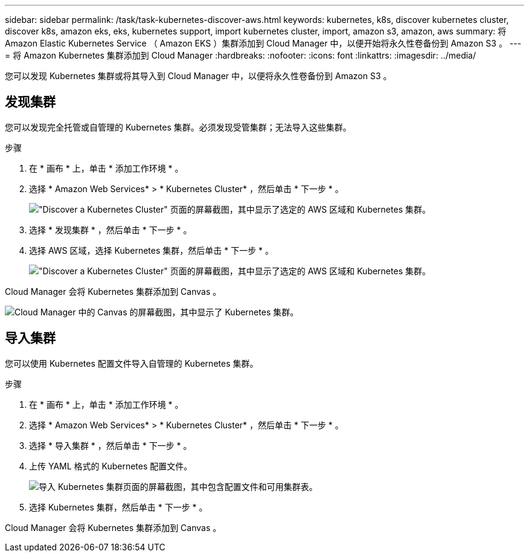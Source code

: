 ---
sidebar: sidebar 
permalink: /task/task-kubernetes-discover-aws.html 
keywords: kubernetes, k8s, discover kubernetes cluster, discover k8s, amazon eks, eks, kubernetes support, import kubernetes cluster, import, amazon s3, amazon, aws 
summary: 将 Amazon Elastic Kubernetes Service （ Amazon EKS ）集群添加到 Cloud Manager 中，以便开始将永久性卷备份到 Amazon S3 。 
---
= 将 Amazon Kubernetes 集群添加到 Cloud Manager
:hardbreaks:
:nofooter: 
:icons: font
:linkattrs: 
:imagesdir: ../media/


[role="lead"]
您可以发现 Kubernetes 集群或将其导入到 Cloud Manager 中，以便将永久性卷备份到 Amazon S3 。



== 发现集群

您可以发现完全托管或自管理的 Kubernetes 集群。必须发现受管集群；无法导入这些集群。

.步骤
. 在 * 画布 * 上，单击 * 添加工作环境 * 。
. 选择 * Amazon Web Services* > * Kubernetes Cluster* ，然后单击 * 下一步 * 。
+
image:screenshot-discover-kubernetes-aws-1.png["\"Discover a Kubernetes Cluster\" 页面的屏幕截图，其中显示了选定的 AWS 区域和 Kubernetes 集群。"]

. 选择 * 发现集群 * ，然后单击 * 下一步 * 。
. 选择 AWS 区域，选择 Kubernetes 集群，然后单击 * 下一步 * 。
+
image:screenshot-discover-kubernetes-aws-2.png["\"Discover a Kubernetes Cluster\" 页面的屏幕截图，其中显示了选定的 AWS 区域和 Kubernetes 集群。"]



Cloud Manager 会将 Kubernetes 集群添加到 Canvas 。

image:screenshot-kubernetes-canvas.png["Cloud Manager 中的 Canvas 的屏幕截图，其中显示了 Kubernetes 集群。"]



== 导入集群

您可以使用 Kubernetes 配置文件导入自管理的 Kubernetes 集群。

.步骤
. 在 * 画布 * 上，单击 * 添加工作环境 * 。
. 选择 * Amazon Web Services* > * Kubernetes Cluster* ，然后单击 * 下一步 * 。
. 选择 * 导入集群 * ，然后单击 * 下一步 * 。
. 上传 YAML 格式的 Kubernetes 配置文件。
+
image:screenshot-k8s-aks-import-1.png["导入 Kubernetes 集群页面的屏幕截图，其中包含配置文件和可用集群表。"]

. 选择 Kubernetes 集群，然后单击 * 下一步 * 。


Cloud Manager 会将 Kubernetes 集群添加到 Canvas 。
